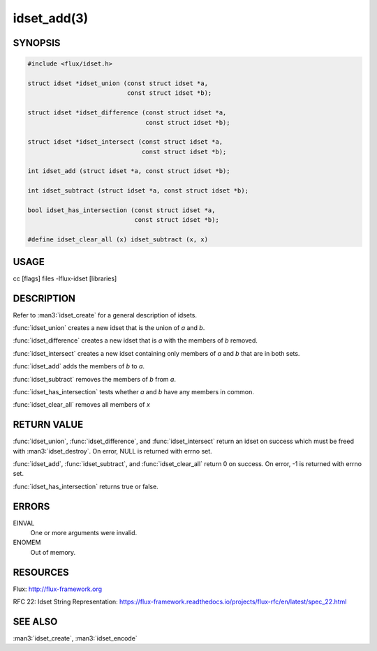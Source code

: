 ============
idset_add(3)
============

.. default-domain:: c

SYNOPSIS
========

.. code-block:: c

   #include <flux/idset.h>

   struct idset *idset_union (const struct idset *a,
                              const struct idset *b);

   struct idset *idset_difference (const struct idset *a,
                                   const struct idset *b);

   struct idset *idset_intersect (const struct idset *a,
                                  const struct idset *b);

   int idset_add (struct idset *a, const struct idset *b);

   int idset_subtract (struct idset *a, const struct idset *b);

   bool idset_has_intersection (const struct idset *a,
                                const struct idset *b);

   #define idset_clear_all (x) idset_subtract (x, x)


USAGE
=====

cc [flags] files -lflux-idset [libraries]


DESCRIPTION
===========

Refer to :man3:`idset_create` for a general description of idsets.

:func:`idset_union` creates a new idset that is the union of *a* and *b*.

:func:`idset_difference` creates a new idset that is *a* with the members of
*b* removed.

:func:`idset_intersect` creates a new idset containing only members of *a*
and *b* that are in both sets.

:func:`idset_add` adds the members of *b* to *a*.


:func:`idset_subtract` removes the members of *b* from *a*.

:func:`idset_has_intersection` tests whether *a* and *b* have any members
in common.

:func:`idset_clear_all` removes all members of *x*


RETURN VALUE
============

:func:`idset_union`, :func:`idset_difference`, and :func:`idset_intersect`
return an idset on success which must be freed with :man3:`idset_destroy`.
On error, NULL is returned with errno set.

:func:`idset_add`, :func:`idset_subtract`, and :func:`idset_clear_all`
return 0 on success.  On error, -1 is returned with errno set.

:func:`idset_has_intersection` returns true or false.


ERRORS
======

EINVAL
   One or more arguments were invalid.

ENOMEM
   Out of memory.


RESOURCES
=========

Flux: http://flux-framework.org

RFC 22: Idset String Representation: https://flux-framework.readthedocs.io/projects/flux-rfc/en/latest/spec_22.html


SEE ALSO
========

:man3:`idset_create`, :man3:`idset_encode`
